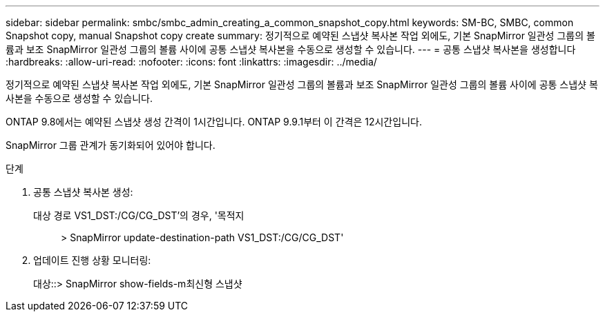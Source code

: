 ---
sidebar: sidebar 
permalink: smbc/smbc_admin_creating_a_common_snapshot_copy.html 
keywords: SM-BC, SMBC, common Snapshot copy, manual Snapshot copy create 
summary: 정기적으로 예약된 스냅샷 복사본 작업 외에도, 기본 SnapMirror 일관성 그룹의 볼륨과 보조 SnapMirror 일관성 그룹의 볼륨 사이에 공통 스냅샷 복사본을 수동으로 생성할 수 있습니다. 
---
= 공통 스냅샷 복사본을 생성합니다
:hardbreaks:
:allow-uri-read: 
:nofooter: 
:icons: font
:linkattrs: 
:imagesdir: ../media/


[role="lead"]
정기적으로 예약된 스냅샷 복사본 작업 외에도, 기본 SnapMirror 일관성 그룹의 볼륨과 보조 SnapMirror 일관성 그룹의 볼륨 사이에 공통 스냅샷 복사본을 수동으로 생성할 수 있습니다.

ONTAP 9.8에서는 예약된 스냅샷 생성 간격이 1시간입니다. ONTAP 9.9.1부터 이 간격은 12시간입니다.

SnapMirror 그룹 관계가 동기화되어 있어야 합니다.

.단계
. 공통 스냅샷 복사본 생성:
+
대상 경로 VS1_DST:/CG/CG_DST'의 경우, '목적지:: > SnapMirror update-destination-path VS1_DST:/CG/CG_DST'

. 업데이트 진행 상황 모니터링:
+
대상::> SnapMirror show-fields-m최신형 스냅샷


